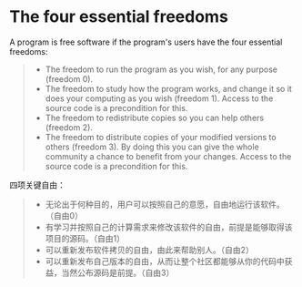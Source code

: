 * The four essential freedoms
A program is free software if the program's users have the four essential freedoms:
#+BEGIN_QUOTE
+ The freedom to run the program as you wish, for any purpose (freedom 0).
+ The freedom to study how the program works, and change it so it does your computing as you wish (freedom 1). Access to the source code is a precondition for this.
+ The freedom to redistribute copies so you can help others (freedom 2).
+ The freedom to distribute copies of your modified versions to others (freedom 3). By doing this you can give the whole community a chance to benefit from your changes. Access to the source code is a precondition for this.
#+END_QUOTE
#  A program is free software if it gives users adequately all of these freedoms. Otherwise, it is nonfree. While we can distinguish various nonfree distribution schemes in terms of how far they fall short of being free, we consider them all equally unethical.

# In any given scenario, these freedoms must apply to whatever code we plan to make use of, or lead others to make use of. For instance, consider a program A which automatically launches a program B to handle some cases. If we plan to distribute A as it stands, that implies users will need B, so we need to judge whether both A and B are free. However, if we plan to modify A so that it doesn't use B, only A needs to be free; B is not pertinent to that plan.

# “Free software” does not mean “noncommercial”. A free program must be available for commercial use, commercial development, and commercial distribution. Commercial development of free software is no longer unusual; such free commercial software is very important. You may have paid money to get copies of free software, or you may have obtained copies at no charge. But regardless of how you got your copies, you always have the freedom to copy and change the software, even to sell copies.

# The rest of this page clarifies certain points about what makes specific freedoms adequate or not.

# ** The freedom to run the program as you wish

# The freedom to run the program means the freedom for any kind of person or organization to use it on any kind of computer system, for any kind of overall job and purpose, without being required to communicate about it with the developer or any other specific entity. In this freedom, it is the user's purpose that matters, not the developer's purpose; you as a user are free to run the program for your purposes, and if you distribute it to someone else, she is then free to run it for her purposes, but you are not entitled to impose your purposes on her.

# The freedom to run the program as you wish means that you are not forbidden or stopped from making it run. This has nothing to do with what functionality the program has, whether it is technically capable of functioning in any given environment, or whether it is useful for any particular computing activity.

# ** The freedom to study the source code and make changes
# In order for freedoms 1 and 3 (the freedom to make changes and the freedom to publish the changed versions) to be meaningful, you must have access to the source code of the program. Therefore, accessibility of source code is a necessary condition for free software. Obfuscated “source code” is not real source code and does not count as source code.

# Freedom 1 includes the freedom to use your changed version in place of the original. If the program is delivered in a product designed to run someone else's modified versions but refuse to run yours — a practice known as “tivoization” or “lockdown”, or (in its practitioners' perverse terminology) as “secure boot” — freedom 1 becomes an empty pretense rather than a practical reality. These binaries are not free software even if the source code they are compiled from is free.

# One important way to modify a program is by merging in available free subroutines and modules. If the program's license says that you cannot merge in a suitably licensed existing module — for instance, if it requires you to be the copyright holder of any code you add — then the license is too restrictive to qualify as free.

# Whether a change constitutes an improvement is a subjective matter. If your right to modify a program is limited, in substance, to changes that someone else considers an improvement, that program is not free.

# ** The freedom to redistribute if you wish: basic requirements
# Freedom to distribute (freedoms 2 and 3) means you are free to redistribute copies, either with or without modifications, either gratis or charging a fee for distribution, to anyone anywhere. Being free to do these things means (among other things) that you do not have to ask or pay for permission to do so.

# You should also have the freedom to make modifications and use them privately in your own work or play, without even mentioning that they exist. If you do publish your changes, you should not be required to notify anyone in particular, or in any particular way.

# Freedom 3 includes the freedom to release your modified versions as free software. A free license may also permit other ways of releasing them; in other words, it does not have to be a copyleft license. However, a license that requires modified versions to be nonfree does not qualify as a free license.

# The freedom to redistribute copies must include binary or executable forms of the program, as well as source code, for both modified and unmodified versions. (Distributing programs in runnable form is necessary for conveniently installable free operating systems.) It is OK if there is no way to produce a binary or executable form for a certain program (since some languages don't support that feature), but you must have the freedom to redistribute such forms should you find or develop a way to make them.

四项关键自由：
#+BEGIN_QUOTE
+ 无论出于何种目的，用户可以按照自己的意愿，自由地运行该软件。（自由0）
+ 有学习并按照自己的计算需求来修改该软件的自由，前提是能够取得该项目的源码。（自由1）
+ 可以重新发布软件拷贝的自由，由此来帮助别人。（自由2）
+ 可以重新发布自己版本的自由，从而让整个社区都能够从你的代码中获益，当然公布源码是前提。（自由3）
#+END_QUOTE
